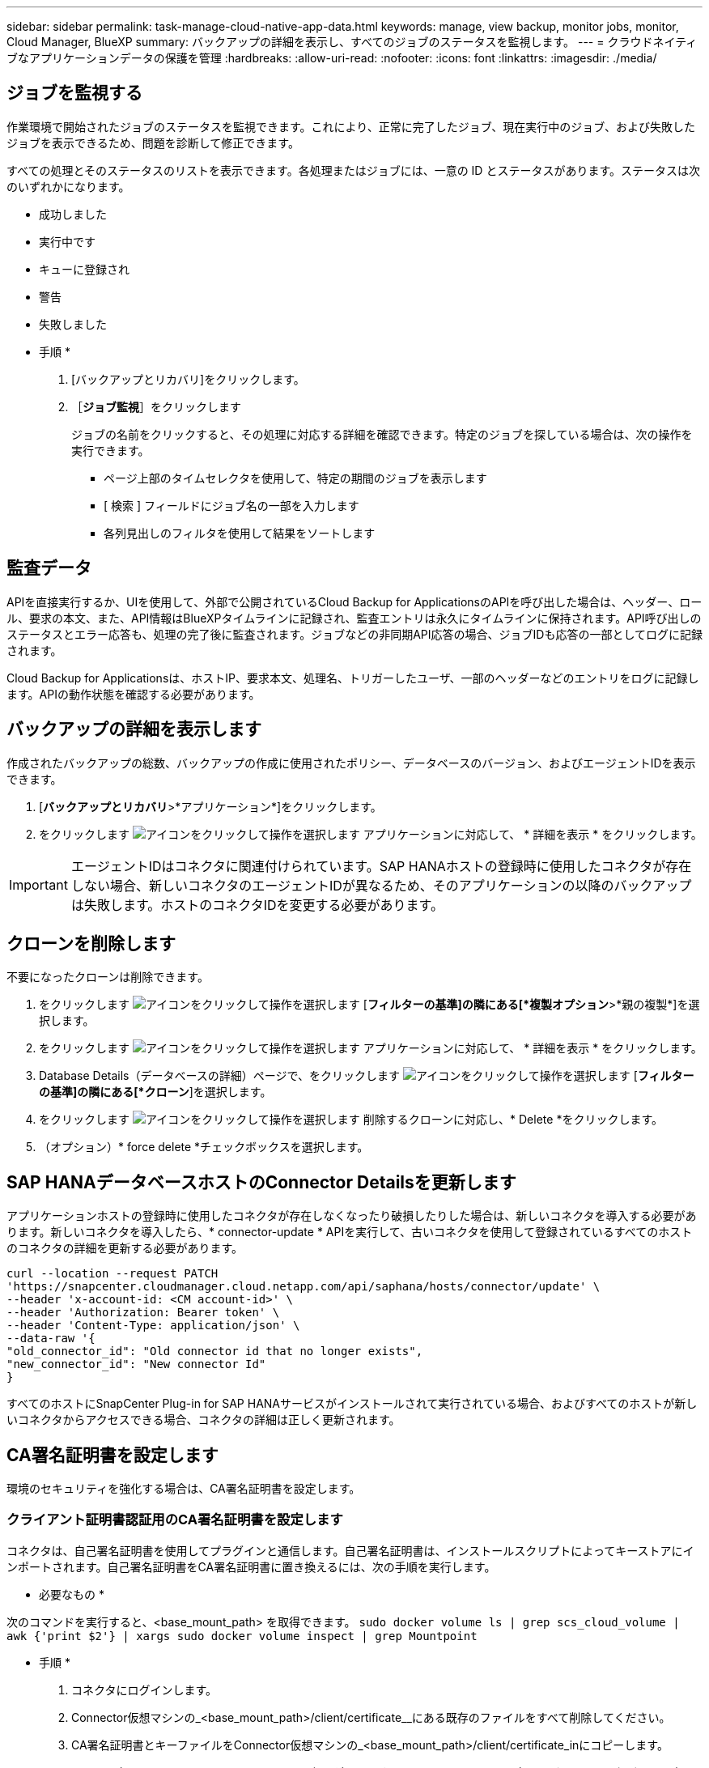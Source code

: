 ---
sidebar: sidebar 
permalink: task-manage-cloud-native-app-data.html 
keywords: manage, view backup, monitor jobs, monitor, Cloud Manager, BlueXP 
summary: バックアップの詳細を表示し、すべてのジョブのステータスを監視します。 
---
= クラウドネイティブなアプリケーションデータの保護を管理
:hardbreaks:
:allow-uri-read: 
:nofooter: 
:icons: font
:linkattrs: 
:imagesdir: ./media/




== ジョブを監視する

作業環境で開始されたジョブのステータスを監視できます。これにより、正常に完了したジョブ、現在実行中のジョブ、および失敗したジョブを表示できるため、問題を診断して修正できます。

すべての処理とそのステータスのリストを表示できます。各処理またはジョブには、一意の ID とステータスがあります。ステータスは次のいずれかになります。

* 成功しました
* 実行中です
* キューに登録され
* 警告
* 失敗しました


* 手順 *

. [バックアップとリカバリ]をクリックします。
. ［*ジョブ監視*］をクリックします
+
ジョブの名前をクリックすると、その処理に対応する詳細を確認できます。特定のジョブを探している場合は、次の操作を実行できます。

+
** ページ上部のタイムセレクタを使用して、特定の期間のジョブを表示します
** [ 検索 ] フィールドにジョブ名の一部を入力します
** 各列見出しのフィルタを使用して結果をソートします






== 監査データ

APIを直接実行するか、UIを使用して、外部で公開されているCloud Backup for ApplicationsのAPIを呼び出した場合は、ヘッダー、ロール、要求の本文、また、API情報はBlueXPタイムラインに記録され、監査エントリは永久にタイムラインに保持されます。API呼び出しのステータスとエラー応答も、処理の完了後に監査されます。ジョブなどの非同期API応答の場合、ジョブIDも応答の一部としてログに記録されます。

Cloud Backup for Applicationsは、ホストIP、要求本文、処理名、トリガーしたユーザ、一部のヘッダーなどのエントリをログに記録します。APIの動作状態を確認する必要があります。



== バックアップの詳細を表示します

作成されたバックアップの総数、バックアップの作成に使用されたポリシー、データベースのバージョン、およびエージェントIDを表示できます。

. [*バックアップとリカバリ*>*アプリケーション*]をクリックします。
. をクリックします image:icon-action.png["アイコンをクリックして操作を選択します"] アプリケーションに対応して、 * 詳細を表示 * をクリックします。



IMPORTANT: エージェントIDはコネクタに関連付けられています。SAP HANAホストの登録時に使用したコネクタが存在しない場合、新しいコネクタのエージェントIDが異なるため、そのアプリケーションの以降のバックアップは失敗します。ホストのコネクタIDを変更する必要があります。



== クローンを削除します

不要になったクローンは削除できます。

. をクリックします image:button_plus_sign_square.png["アイコンをクリックして操作を選択します"] [*フィルターの基準]の隣にある[*複製オプション*>*親の複製*]を選択します。
. をクリックします image:icon-action.png["アイコンをクリックして操作を選択します"] アプリケーションに対応して、 * 詳細を表示 * をクリックします。
. Database Details（データベースの詳細）ページで、をクリックします image:button_plus_sign_square.png["アイコンをクリックして操作を選択します"] [*フィルターの基準]の隣にある[*クローン*]を選択します。
. をクリックします image:icon-action.png["アイコンをクリックして操作を選択します"] 削除するクローンに対応し、* Delete *をクリックします。
. （オプション）* force delete *チェックボックスを選択します。




== SAP HANAデータベースホストのConnector Detailsを更新します

アプリケーションホストの登録時に使用したコネクタが存在しなくなったり破損したりした場合は、新しいコネクタを導入する必要があります。新しいコネクタを導入したら、* connector-update * APIを実行して、古いコネクタを使用して登録されているすべてのホストのコネクタの詳細を更新する必要があります。

[listing]
----
curl --location --request PATCH
'https://snapcenter.cloudmanager.cloud.netapp.com/api/saphana/hosts/connector/update' \
--header 'x-account-id: <CM account-id>' \
--header 'Authorization: Bearer token' \
--header 'Content-Type: application/json' \
--data-raw '{
"old_connector_id": "Old connector id that no longer exists",
"new_connector_id": "New connector Id"
}
----
すべてのホストにSnapCenter Plug-in for SAP HANAサービスがインストールされて実行されている場合、およびすべてのホストが新しいコネクタからアクセスできる場合、コネクタの詳細は正しく更新されます。



== CA署名証明書を設定します

環境のセキュリティを強化する場合は、CA署名証明書を設定します。



=== クライアント証明書認証用のCA署名証明書を設定します

コネクタは、自己署名証明書を使用してプラグインと通信します。自己署名証明書は、インストールスクリプトによってキーストアにインポートされます。自己署名証明書をCA署名証明書に置き換えるには、次の手順を実行します。

* 必要なもの *

次のコマンドを実行すると、<base_mount_path> を取得できます。
`sudo docker volume ls | grep scs_cloud_volume | awk {'print $2'} | xargs sudo docker volume inspect | grep Mountpoint`

* 手順 *

. コネクタにログインします。
. Connector仮想マシンの_<base_mount_path>/client/certificate__にある既存のファイルをすべて削除してください。
. CA署名証明書とキーファイルをConnector仮想マシンの_<base_mount_path>/client/certificate_inにコピーします。
+
ファイル名はcertificate.pemとkey.pemである必要があります。certificate.pemには、中間CAやルートCAなどの証明書のチェーン全体が含まれている必要があります。

. certificate.p12という名前でPKCS12形式の証明書を作成し、_<base_mount_path>/client/certificate__に保持してください。
. すべての中間CAおよびルートCAの証明書.p12と証明書を、_/var/opt/snapcenter/spl/etc/_のプラグインホストにコピーします。
. プラグインホストにログインします。
. _/var/opt/snapcenter/spl/etcに移動し、keytoolコマンドを実行してcertificate.p12ファイルをインポートします。
`keytool -v -importkeystore -srckeystore certificate.p12 -srcstoretype PKCS12 -destkeystore keystore.jks -deststoretype JKS -srcstorepass snapcenter -deststorepass snapcenter -srcalias agentcert -destalias agentcert -noprompt`
. ルートCAと中間証明書をインポートします。
`keytool -import -trustcacerts -keystore keystore.jks -storepass snapcenter -alias trustedca -file <certificate.crt>`
+

NOTE: certfile.crtは、ルートCAおよび中間CAの証明書を参照します。

. SPLを再起動します。 `systemctl restart spl`




=== プラグインのサーバ証明書のCA署名証明書を設定します

CA証明書には、Connector仮想マシンと通信するプラグインホストの正確な名前を指定する必要があります。

* 必要なもの *

次のコマンドを実行すると、<base_mount_path> を取得できます。
`sudo docker volume ls | grep scs_cloud_volume | awk {'print $2'} | xargs sudo docker volume inspect | grep Mountpoint`

* 手順 *

. プラグインホストで次の手順を実行します。
+
.. SPLのkeystore_/var/opt/snapcenter/spl/etcが格納されているフォルダに移動します。
.. 証明書とキーの両方を持つ証明書のPKCS12形式を、alias_splkeystore._で作成します。
.. CA証明書を追加します。
`keytool -importkeystore -srckeystore <CertificatePathToImport> -srcstoretype pkcs12 -destkeystore keystore.jks -deststoretype JKS -srcalias splkeystore -destalias splkeystore -noprompt`
.. 証明書を確認します。
`keytool -list -v -keystore keystore.jks`
.. SPLを再起動します。 `systemctl restart spl`


. コネクタで次の手順を実行します。
+
.. root以外のユーザとしてコネクタにログインします。
.. CA証明書のチェーン全体を、_<base_mount_path>/server_.にある永続ボリュームにコピーしてください。
+
サーバーフォルダが存在しない場合は作成します。

.. cloudmanager_scs_cloudに接続し、* enableCACert * in_config.yml_to * true *を変更します。
`sudo docker exec -t cloudmanager_scs_cloud sed -i 's/enableCACert: false/enableCACert: true/g' /opt/netapp/cloudmanager-scs-cloud/config/config.yml`
.. cloudmanager_scs_cloudコンテナを再起動します。
`sudo docker restart cloudmanager_scs_cloud`






== REST APIにアクセスできます

クラウドへのアプリケーションの保護に使用できるREST APIを用意しています https://snapcenter.cloudmanager.cloud.netapp.com/api-doc/["こちらをご覧ください"]。

REST APIにアクセスするには、フェデレーテッド認証を使用してユーザトークンを取得する必要があります。ユーザートークンの取得方法については、を参照してください https://docs.netapp.com/us-en/cloud-manager-automation/platform/create_user_token.html#create-a-user-token-with-federated-authentication["フェデレーテッド認証を使用してユーザトークンを作成します"]。
